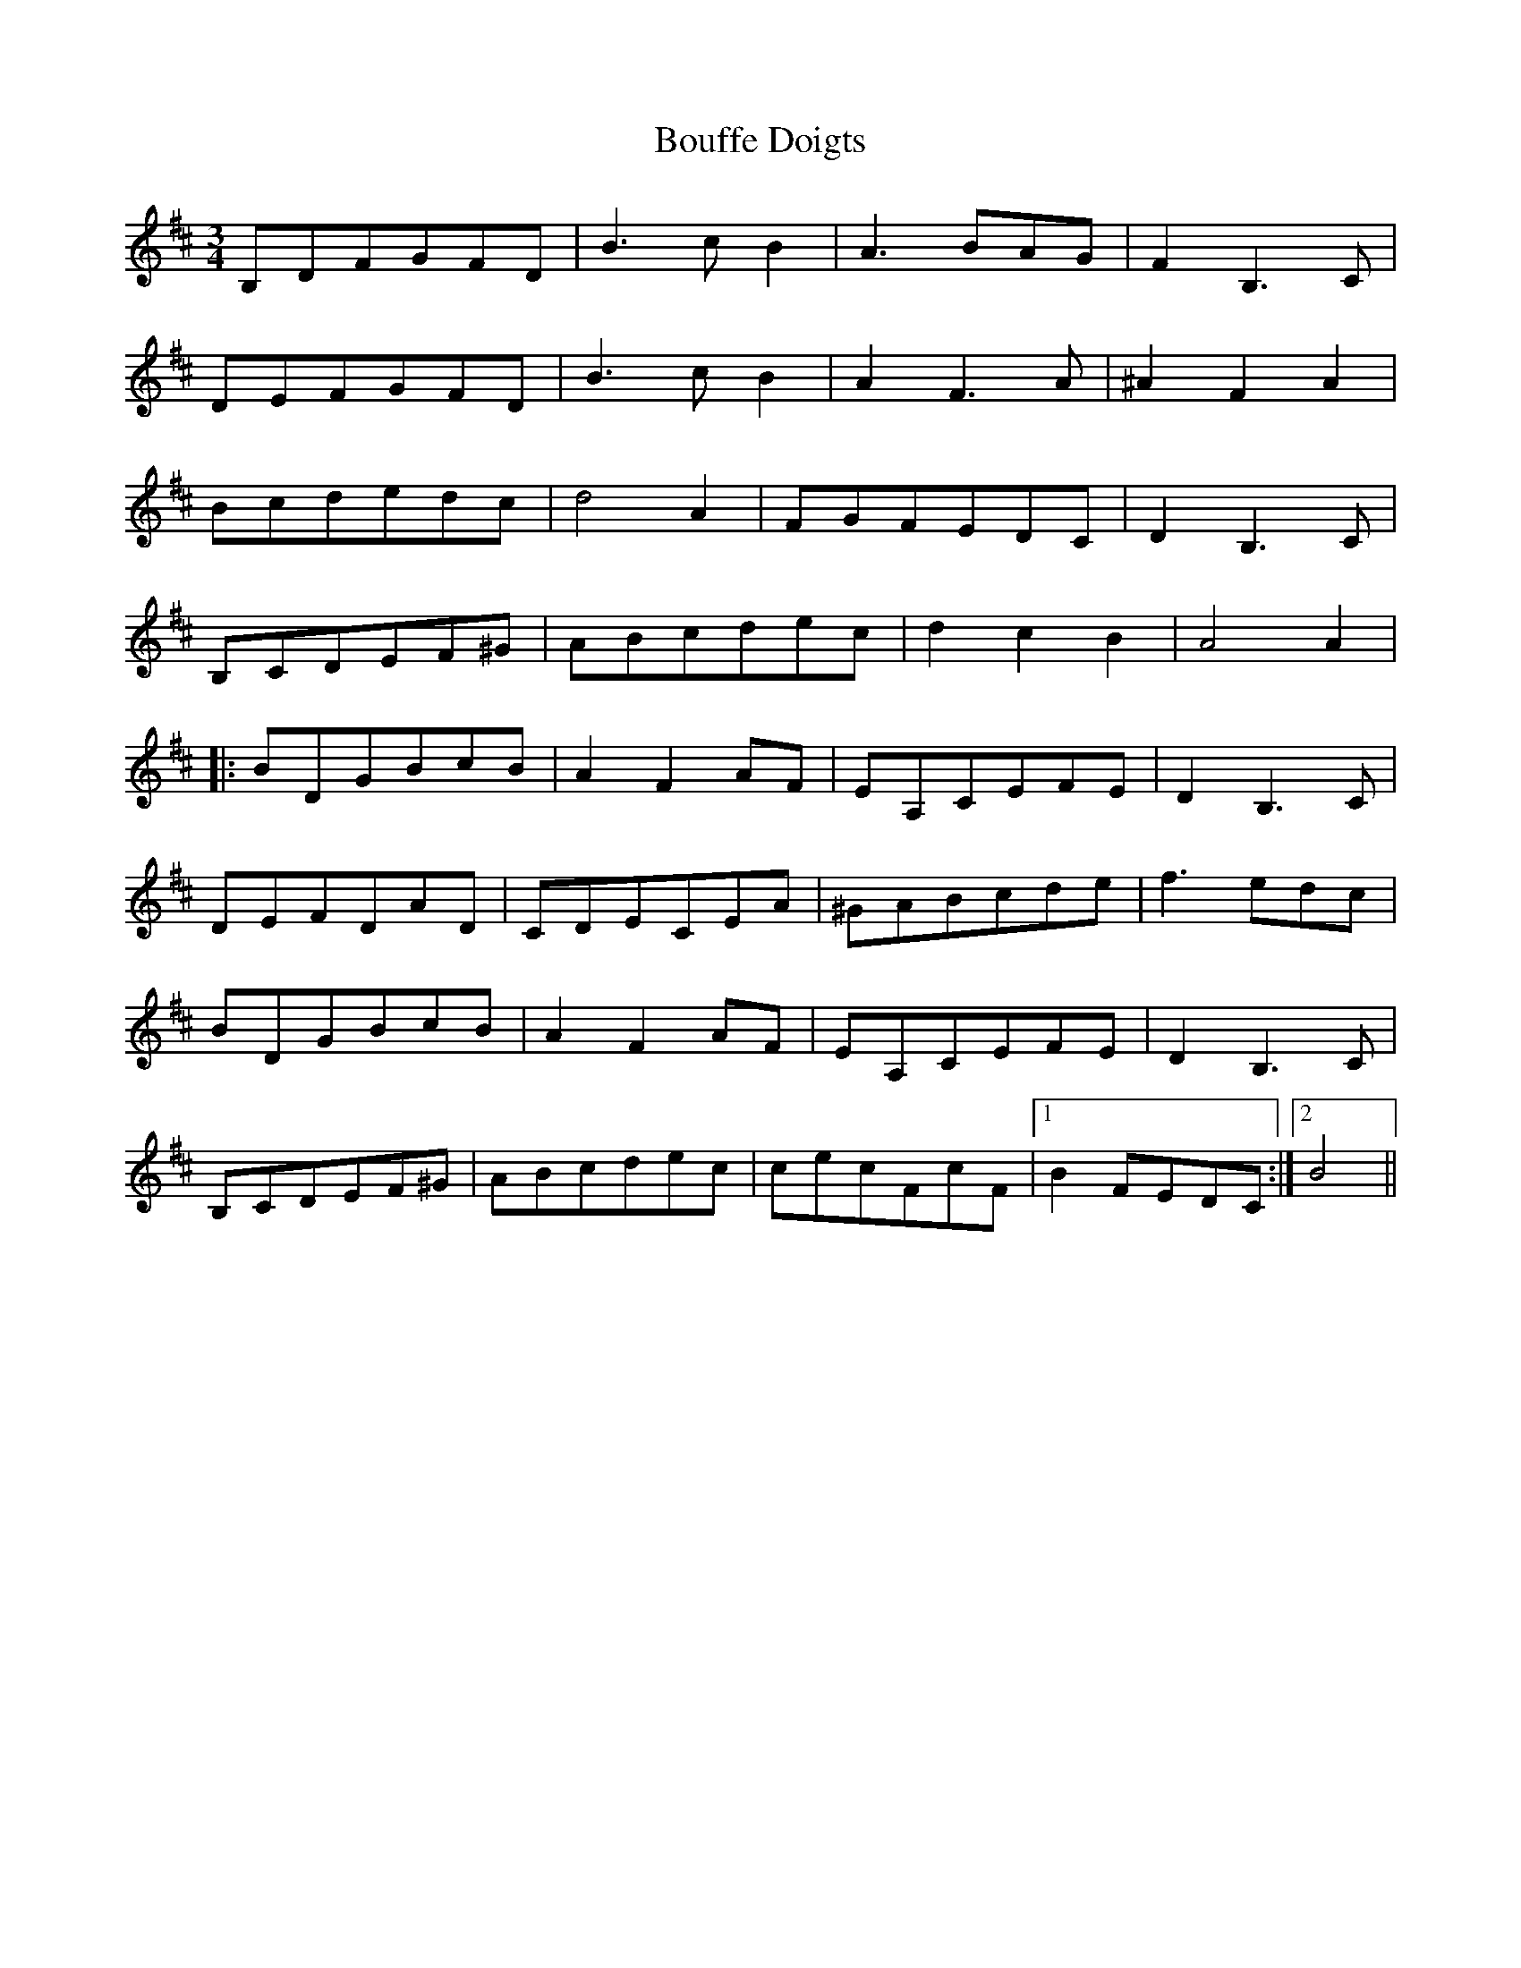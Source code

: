 X: 4585
T: Bouffe Doigts
R: waltz
M: 3/4
K: Dmajor
B,DFGFD|B3 c B2|A3 BAG|F2 B,3 C|
DEFGFD|B3 c B2|A2 F3 A|^A2 F2 A2|
Bcdedc|d4 A2|FGFEDC|D2 B,3 C|
B,CDEF^G|ABcdec|d2 c2 B2|A4 A2|
|:BDGBcB|A2 F2 AF|EA,CEFE|D2 B,3 C|
DEFDAD|CDECEA|^GABcde|f3 edc|
BDGBcB|A2 F2 AF|EA,CEFE|D2 B,3 C|
B,CDEF^G|ABcdec|cecFcF|1 B2 FEDC:|2 B4||

